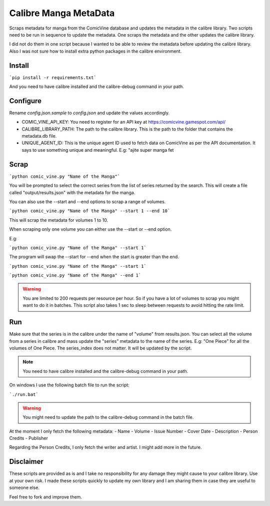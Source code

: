 Calibre Manga MetaData
======================

Scraps metadata for manga from the ComicVine database and updates the metadata in the calibre library.
Two scripts need to be run in sequence to update the metadata. One scraps the metadata and the other updates the calibre library.

I did not do them in one script because I wanted to be able to review the metadata before updating the calibre library.
Also I was not sure how to install extra python packages in the calibre environment.

Install
-------

```pip install -r requirements.txt```

And you need to have calibre installed and the calibre-debug command in your path.

Configure
---------

Rename `config.json.sample` to `config.json` and update the values accordingly.

- COMIC_VINE_API_KEY: You need to register for an API key at https://comicvine.gamespot.com/api/
- CALIBRE_LIBRARY_PATH: The path to the calibre library. This is the path to the folder that contains the metadata.db file.
- UNIQUE_AGENT_ID: This is the unique agent ID used to fetch data on ComicVine as per the API documentation. It says to use something unique and meaningful. E.g: "ajite super manga fet

Scrap
-----

```python comic_vine.py "Name of the Manga"```

You will be prompted to select the correct series from the list of series returned by the search.
This will create a file called "output/results.json" with the metadata for the manga.

You can also use the --start and --end options to scrap a range of volumes.

```python comic_vine.py "Name of the Manga" --start 1 --end 10```

This will scrap the metadata for volumes 1 to 10.

When scraping only one volume you can either use the --start or --end option.

E.g:

```python comic_vine.py "Name of the Manga" --start 1```

The program will swap the --start for --end when the start is greater than the end.

```python comic_vine.py "Name of the Manga" --start 1```

```python comic_vine.py "Name of the Manga" --end 1```

.. warning::
    You are limited to 200 requests per resource per hour. So if you have a lot of volumes to scrap you might want to do it in batches.
    This script also takes 1 sec to sleep between requests to avoid hitting the rate limit.

Run
---

Make sure that the series is in the calibre under the name of "volume" from results.json.
You can select all the volume from a series in calibre and mass update the "series" metadata to the name of the series.
E.g: "One Piece" for all the volumes of One Piece. The series_index does not matter. It will be updated by the script.

.. note::
    You need to have calibre installed and the calibre-debug command in your path.

On windows I use the following batch file to run the script:

```./run.bat```

.. warning::
    You might need to update the path to the calibre-debug command in the batch file.

At the moment I only fetch the following metadata:
- Name
- Volume
- Issue Number
- Cover Date
- Description
- Person Credits
- Publisher

Regarding the Person Credits, I only fetch the writer and artist. I might add more in the future.

Disclaimer
----------

These scripts are provided as is and I take no responsibility for any damage they might cause to your calibre library. Use at your own risk.
I made these scripts quickly to update my own library and I am sharing them in case they are useful to someone else.

Feel free to fork and improve them.

